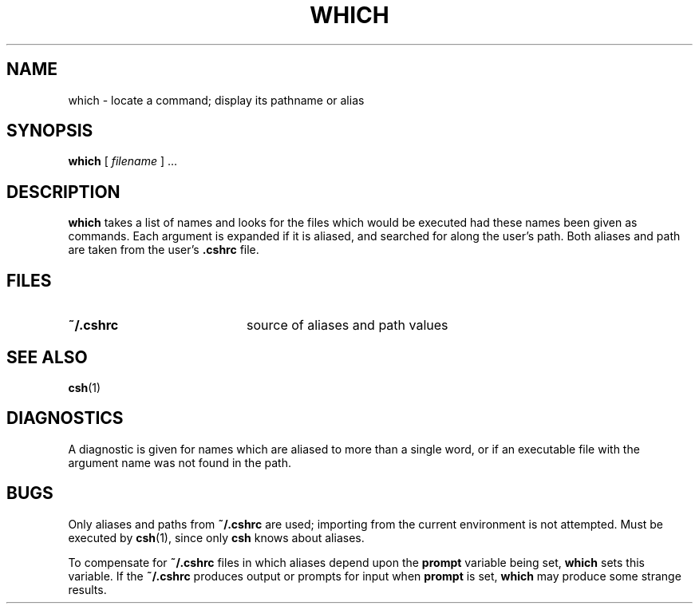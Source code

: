 .\" @(#)which.1 1.1 92/07/30 SMI; from UCB 4.2
.TH WHICH 1 "9 September 1987"
.SH NAME
which \- locate a command; display its pathname or alias
.SH SYNOPSIS
.B which
[
.I filename
] .\|.\|.
.IX  "which command"  ""  "\fLwhich\fP \(em find program file"
.SH DESCRIPTION
.B which
takes a list of names and looks for the files which would be
executed had these names been given as commands.
Each argument is expanded if it is aliased,
and searched for along the user's path.
Both aliases and path are taken from the user's
.B \&.cshrc
file.
.SH FILES
.PD 0
.TP 20
.B ~/\&.cshrc
source of aliases and path values
.PD
.SH SEE ALSO
.BR csh (1)
.SH DIAGNOSTICS
A diagnostic is given for names which
are aliased to more than a single word,
or if an executable file with the
argument name was not found in the path.
.SH BUGS
Only aliases and paths from
.B ~/\&.cshrc
are used; importing from the current
environment is not attempted.
Must be executed by
.BR csh (1),
since only
.B csh
knows about aliases.
.LP
To compensate for
.B ~/.cshrc
files in which aliases depend upon the
.B prompt
variable being set,
.B which
sets this variable.  If the
.B ~/.cshrc
produces output or prompts for input when
.B prompt
is set,
.B which
may produce some strange results.
